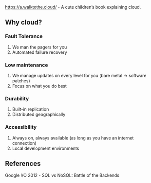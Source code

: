 https://a.walktothe.cloud/ - A cute children’s book explaining cloud.

**  Why cloud?

*** Fault Tolerance
    1. We man the pagers for you
    1. Automated failure recovery
*** Low maintenance
    1. We manage updates on every level for you (bare metal -> software patches)
    1. Focus on what you do best
*** Durability
    1. Built-in replication
    1. Distributed geographically
*** Accessibility
    1. Always on, always available (as long as you have an internet connection)
    1. Local development environments

** References
Google I/O 2012 - SQL vs NoSQL: Battle of the Backends
